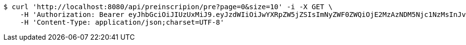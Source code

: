 [source,bash]
----
$ curl 'http://localhost:8080/api/preinscripion/pre?page=0&size=10' -i -X GET \
    -H 'Authorization: Bearer eyJhbGciOiJIUzUxMiJ9.eyJzdWIiOiJwYXRpZW5jZSIsImNyZWF0ZWQiOjE2MzAzNDM5Njc1NzMsInJvbGVzIjpudWxsLCJpZCI6IjYyNzc0MjdlLTM5M2MtNDMyZi04NmE2LTY4ZmRhZTQ3YmVmOCIsInRva2VuX3R5cGUiOiJhY2Nlc3NfdG9rZW4iLCJleHAiOjE2MzAzNDc1Njd9.2yphgNlCHKCJMcQptigrO3pjwgIm2EUkIvuTa2WYp9BvPaMoBYw3k8G08SgA5A78MgP7tP5bnMzhYTkkoMx3eg' \
    -H 'Content-Type: application/json;charset=UTF-8'
----